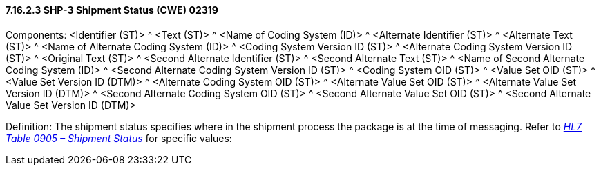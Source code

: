 ==== 7.16.2.3 SHP-3 Shipment Status (CWE) 02319

Components: <Identifier (ST)> ^ <Text (ST)> ^ <Name of Coding System (ID)> ^ <Alternate Identifier (ST)> ^ <Alternate Text (ST)> ^ <Name of Alternate Coding System (ID)> ^ <Coding System Version ID (ST)> ^ <Alternate Coding System Version ID (ST)> ^ <Original Text (ST)> ^ <Second Alternate Identifier (ST)> ^ <Second Alternate Text (ST)> ^ <Name of Second Alternate Coding System (ID)> ^ <Second Alternate Coding System Version ID (ST)> ^ <Coding System OID (ST)> ^ <Value Set OID (ST)> ^ <Value Set Version ID (DTM)> ^ <Alternate Coding System OID (ST)> ^ <Alternate Value Set OID (ST)> ^ <Alternate Value Set Version ID (DTM)> ^ <Second Alternate Coding System OID (ST)> ^ <Second Alternate Value Set OID (ST)> ^ <Second Alternate Value Set Version ID (DTM)>

Definition: The shipment status specifies where in the shipment process the package is at the time of messaging. Refer to file:///E:\V2\v2.9%20final%20Nov%20from%20Frank\V29_CH02C_Tables.docx#HL70905[_HL7 Table 0905 – Shipment Status_] for specific values:

